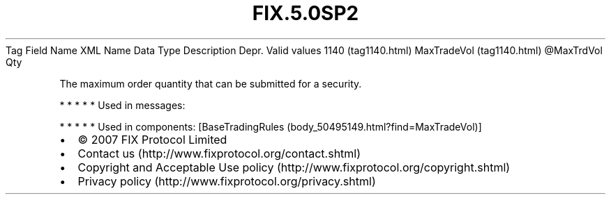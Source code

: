 .TH FIX.5.0SP2 "" "" "Tag #1140"
Tag
Field Name
XML Name
Data Type
Description
Depr.
Valid values
1140 (tag1140.html)
MaxTradeVol (tag1140.html)
\@MaxTrdVol
Qty
.PP
The maximum order quantity that can be submitted for a security.
.PP
   *   *   *   *   *
Used in messages:
.PP
   *   *   *   *   *
Used in components:
[BaseTradingRules (body_50495149.html?find=MaxTradeVol)]

.PD 0
.P
.PD

.PP
.PP
.IP \[bu] 2
© 2007 FIX Protocol Limited
.IP \[bu] 2
Contact us (http://www.fixprotocol.org/contact.shtml)
.IP \[bu] 2
Copyright and Acceptable Use policy (http://www.fixprotocol.org/copyright.shtml)
.IP \[bu] 2
Privacy policy (http://www.fixprotocol.org/privacy.shtml)
